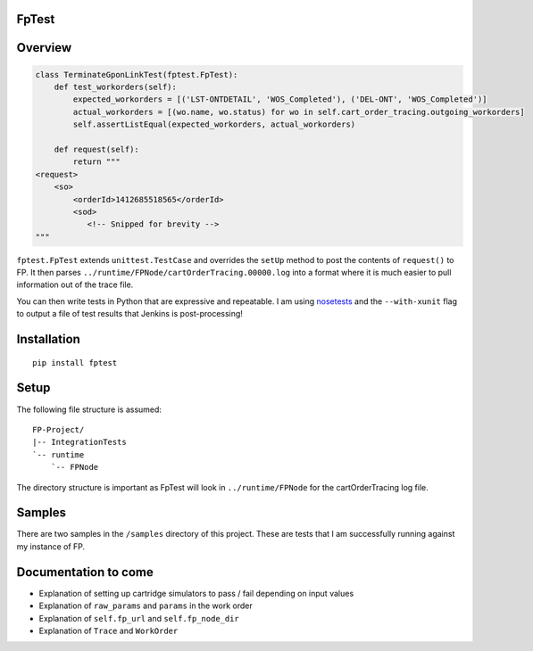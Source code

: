 FpTest
======

.. image:: https://pypip.in/v/FpTest/badge.png
    :alt: Release Status
    :target: https://pypi.python.org/pypi/fptest

.. image:: https://travis-ci.org/oxo42/FpTest.svg?branch=master
    :alt: Build Status
    :target: https://travis-ci.org/oxo42/FpTest

Overview
========

.. code-block:: python

 class TerminateGponLinkTest(fptest.FpTest):
     def test_workorders(self):
         expected_workorders = [('LST-ONTDETAIL', 'WOS_Completed'), ('DEL-ONT', 'WOS_Completed')]
         actual_workorders = [(wo.name, wo.status) for wo in self.cart_order_tracing.outgoing_workorders]
         self.assertListEqual(expected_workorders, actual_workorders)

     def request(self):
         return """
 <request>
     <so>
         <orderId>1412685518565</orderId>
         <sod>
            <!-- Snipped for brevity -->
 """


``fptest.FpTest`` extends ``unittest.TestCase`` and overrides the ``setUp`` method to post the contents of ``request()`` to FP.
It then parses ``../runtime/FPNode/cartOrderTracing.00000.log`` into a format where it is much easier to pull information
out of the trace file.

You can then write tests in Python that are expressive and repeatable.  I am using
nosetests_ and the ``--with-xunit`` flag to output a file of test results that Jenkins is
post-processing!

.. _nosetests: https://nose.readthedocs.org/

Installation
============

::

    pip install fptest

Setup
=====

The following file structure is assumed::

    FP-Project/
    |-- IntegrationTests
    `-- runtime
        `-- FPNode

The directory structure is important as FpTest will look in ``../runtime/FPNode`` for the cartOrderTracing log file.

Samples
=======

There are two samples in the ``/samples`` directory of this project.  These are tests that I am successfully running
against my instance of FP.

Documentation to come
=====================

* Explanation of setting up cartridge simulators to pass / fail depending on input values
* Explanation of ``raw_params`` and ``params`` in the work order
* Explanation of ``self.fp_url`` and ``self.fp_node_dir``
* Explanation of ``Trace`` and ``WorkOrder``